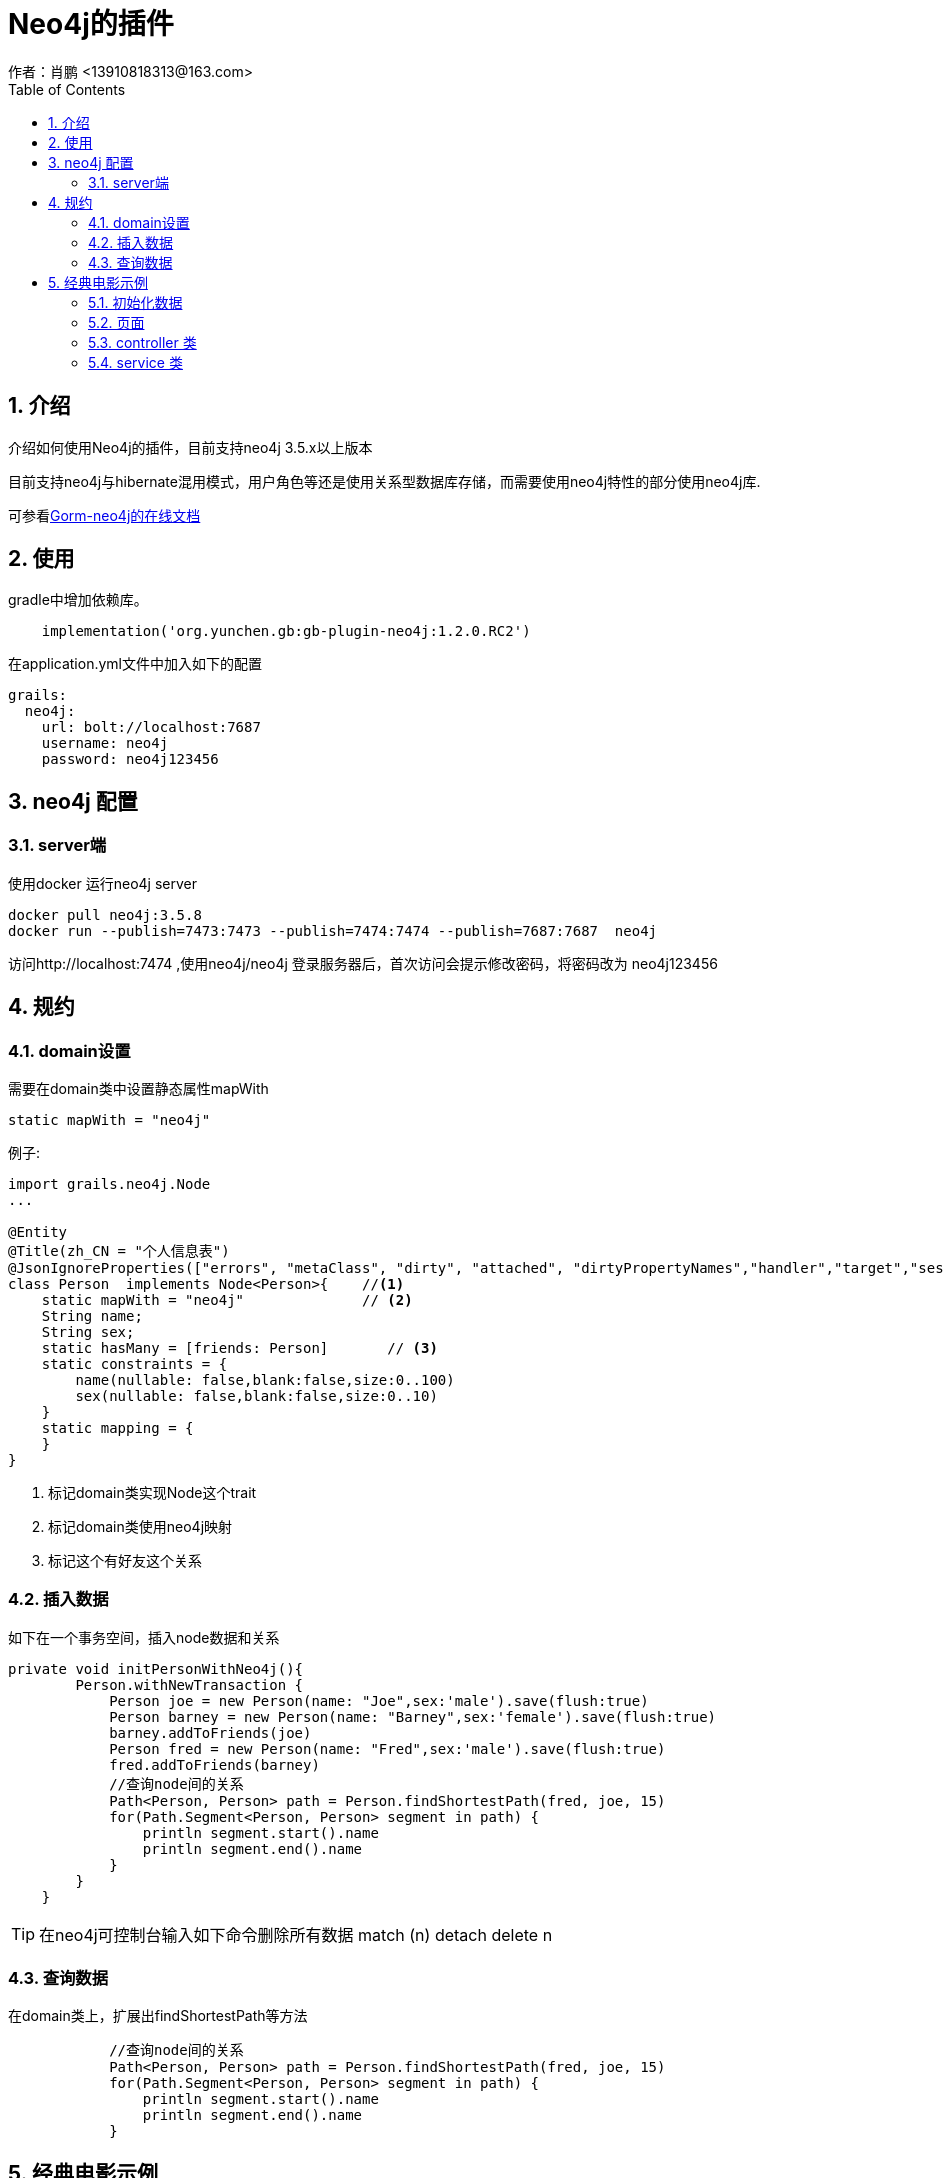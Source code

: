 = Neo4j的插件
作者：肖鹏 <13910818313@163.com>
:imagesdir: ../images
:source-highlighter: coderay
:last-update-label!:
:toc2:
:sectnums:

[[介绍]]
== 介绍
介绍如何使用Neo4j的插件，目前支持neo4j 3.5.x以上版本

目前支持neo4j与hibernate混用模式，用户角色等还是使用关系型数据库存储，而需要使用neo4j特性的部分使用neo4j库.

可参看link:https://gorm.grails.org/7.1.0.M4/neo4j/manual/index.html[Gorm-neo4j的在线文档]



[[使用]]
== 使用
gradle中增加依赖库。
[source,groovy]
----
    implementation('org.yunchen.gb:gb-plugin-neo4j:1.2.0.RC2')
----

在application.yml文件中加入如下的配置
[source,yml]
----
grails:
  neo4j:
    url: bolt://localhost:7687
    username: neo4j
    password: neo4j123456
----

== neo4j 配置

=== server端

使用docker 运行neo4j server

----
docker pull neo4j:3.5.8
docker run --publish=7473:7473 --publish=7474:7474 --publish=7687:7687  neo4j
----

访问http://localhost:7474 ,使用neo4j/neo4j 登录服务器后，首次访问会提示修改密码，将密码改为 neo4j123456


[[规约]]
== 规约
=== domain设置

需要在domain类中设置静态属性mapWith

[source,groovy]
----
static mapWith = "neo4j"
----

例子:

[source,groovy]
----
import grails.neo4j.Node
...

@Entity
@Title(zh_CN = "个人信息表")
@JsonIgnoreProperties(["errors", "metaClass", "dirty", "attached", "dirtyPropertyNames","handler","target","session","entityPersisters","hibernateLazyInitializer","initialized","proxyKey","children"])
class Person  implements Node<Person>{    //<1>
    static mapWith = "neo4j"              // <2>
    String name;
    String sex;
    static hasMany = [friends: Person]       // <3>
    static constraints = {
        name(nullable: false,blank:false,size:0..100)
        sex(nullable: false,blank:false,size:0..10)
    }
    static mapping = {
    }
}

----

<1> 标记domain类实现Node这个trait
<2> 标记domain类使用neo4j映射
<3> 标记这个有好友这个关系

=== 插入数据

如下在一个事务空间，插入node数据和关系

[source,groovy]
----
private void initPersonWithNeo4j(){
        Person.withNewTransaction {
            Person joe = new Person(name: "Joe",sex:'male').save(flush:true)
            Person barney = new Person(name: "Barney",sex:'female').save(flush:true)
            barney.addToFriends(joe)
            Person fred = new Person(name: "Fred",sex:'male').save(flush:true)
            fred.addToFriends(barney)
            //查询node间的关系
            Path<Person, Person> path = Person.findShortestPath(fred, joe, 15)
            for(Path.Segment<Person, Person> segment in path) {
                println segment.start().name
                println segment.end().name
            }
        }
    }
----

TIP: 在neo4j可控制台输入如下命令删除所有数据 match (n) detach delete n

=== 查询数据

在domain类上，扩展出findShortestPath等方法

[source,groovy]
----
            //查询node间的关系
            Path<Person, Person> path = Person.findShortestPath(fred, joe, 15)
            for(Path.Segment<Person, Person> segment in path) {
                println segment.start().name
                println segment.end().name
            }
----

== 经典电影示例

neo4j 默认携带的电影示例

=== 初始化数据

默认neo4j提供cypher语句进行数据初始化，提供了对象的初始化语句如下：

[source,groovy]
----
        Movie.withNewTransaction {
            //TheMatrix
            Movie matrix1= new Movie(title:'The Matrix', released:1999, tagline:'Welcome to the Real World').save(flush:true)
            Person Keanu =new Person(name:'Keanu Reeves', born:1964).save(flush:true)
            Person Carrie =new Person(name:'Carrie-Anne Moss', born:1967).save(flush:true)
            Person Laurence =new Person(name:'Laurence Fishburne',born:1961).save(flush:true)
            Person Hugo =new Person(name:'Hugo Weaving', born:1960).save(flush:true)
            Person LillyW =new Person(name:'Lilly Wachowski', born:1967).save(flush:true)
            Person LanaW =new Person(name:'Lana Wachowski', born:1965).save(flush:true)
            Person JoelS =new Person(name:'Joel Silver', born:1952).save(flush:true)

            new CastMember(from:Keanu, to: matrix1, roles: ["Neo"]).save(flush:true)
            new CastMember(from:Carrie, to: matrix1, roles: ["Trinity"]).save(flush:true)
            new CastMember(from:Laurence, to: matrix1, roles: ["Morpheus"]).save(flush:true)
            new CastMember(from:Hugo, to: matrix1, roles: ["Agent Smith"]).save(flush:true)

            new CastMember(from:LillyW, to: matrix1,type: CastMember.RoleType.DIRECTED).save(flush:true)
            new CastMember(from:LanaW, to: matrix1,type: CastMember.RoleType.DIRECTED).save(flush:true)
            new CastMember(from:JoelS, to: matrix1,type: CastMember.RoleType.PRODUCED).save(flush:true)
            //neo4j cto 自己加戏
            //Person Emil =new Person(name:"Emil Eifrem", born:1978).save(flush:true)
            //new CastMember(from:Emil, to: matrix1, roles: ["Emil"]).save(flush:true)

            //TheMatrixReloaded
            Movie matrix2= new Movie(title:'The Matrix Reloaded', released:2003, tagline:'Free your mind').save(flush:true)
            new CastMember(from:Keanu, to: matrix2, roles: ["Neo"]).save(flush:true)
            new CastMember(from:Carrie, to: matrix2, roles: ["Trinity"]).save(flush:true)
            new CastMember(from:Laurence, to: matrix2, roles: ["Morpheus"]).save(flush:true)
            new CastMember(from:Hugo, to: matrix2, roles: ["Agent Smith"]).save(flush:true)

            new CastMember(from:LillyW, to: matrix2,type: CastMember.RoleType.DIRECTED).save(flush:true)
            new CastMember(from:LanaW, to: matrix2,type: CastMember.RoleType.DIRECTED).save(flush:true)
            new CastMember(from:JoelS, to: matrix2,type: CastMember.RoleType.PRODUCED).save(flush:true)
            //TheMatrixRevolutions
            Movie matrix3= new Movie(title:'The Matrix Revolutions', released:2003, tagline:'Everything that has a beginning has an end').save(flush:true)
            new CastMember(from:Keanu, to: matrix3, roles: ["Neo"]).save(flush:true)
            new CastMember(from:Carrie, to: matrix3, roles: ["Trinity"]).save(flush:true)
            new CastMember(from:Laurence, to: matrix3, roles: ["Morpheus"]).save(flush:true)
            new CastMember(from:Hugo, to: matrix3, roles: ["Agent Smith"]).save(flush:true)

            new CastMember(from:LillyW, to: matrix3,type: CastMember.RoleType.DIRECTED).save(flush:true)
            new CastMember(from:LanaW, to: matrix3,type: CastMember.RoleType.DIRECTED).save(flush:true)
            new CastMember(from:JoelS, to: matrix3,type: CastMember.RoleType.PRODUCED).save(flush:true)

            //theDevilsAdvocate
            Movie theDevilsAdvocate= new Movie(title:"The Devil's Advocate", released:1997, tagline:'Evil has its winning ways').save(flush:true)
            Person Charlize =new Person(name:'Charlize Theron', born:1975).save(flush:true)
            Person Al =new Person(name:'Al Pacino', born:1940).save(flush:true)
            Person Taylor =new Person(name:'Taylor Hackford', born:1944).save(flush:true)

            new CastMember(from:Keanu, to: theDevilsAdvocate, roles: ["Kevin Lomax" ]).save(flush:true)
            new CastMember(from:Charlize, to: theDevilsAdvocate, roles: ["Mary Ann Lomax" ]).save(flush:true)
            new CastMember(from:Al, to: theDevilsAdvocate, roles: ["John Milton" ]).save(flush:true)
            new CastMember(from:Taylor, to: theDevilsAdvocate, type: CastMember.RoleType.DIRECTED).save(flush:true)

            //AFewGoodMen
            Movie AFewGoodMen= new Movie(title:"A Few Good Men", released:1992, tagline:"In the heart of the nation's capital, in a courthouse of the U.S. government, one man will stop at nothing to keep his honor, and one will stop at nothing to find the truth.").save(flush:true)
            Person TomC =new Person(name:'Tom Cruise', born:1962).save(flush:true)
            Person JackN =new Person(name:'Jack Nicholson', born:1937).save(flush:true)
            Person DemiM =new Person(name:'Demi Moore', born:1962).save(flush:true)
            Person KevinB =new Person(name:'Kevin Bacon', born:1958).save(flush:true)
            Person KieferS =new Person(name:'Kiefer Sutherland', born:1966).save(flush:true)
            Person NoahW =new Person(name:'Noah Wyle', born:1971).save(flush:true)
            Person CubaG =new Person(name:'Cuba Gooding Jr.', born:1968).save(flush:true)
            Person KevinP =new Person(name:'Kevin Pollak', born:1957).save(flush:true)
            Person JTW =new Person(name:'J.T. Walsh', born:1943).save(flush:true)
            Person JamesM =new Person(name:'James Marshall', born:1967).save(flush:true)
            Person ChristopherG =new Person(name:'Christopher Guest', born:1948).save(flush:true)
            Person RobR =new Person(name:'Rob Reiner', born:1947).save(flush:true)
            Person AaronS =new Person(name:'Aaron Sorkin', born:1961).save(flush:true)

            new CastMember(from:TomC, to: AFewGoodMen, roles: ["Lt. Daniel Kaffee" ]).save(flush:true)
            new CastMember(from:JackN, to: AFewGoodMen, roles: ["Col. Nathan R. Jessup" ]).save(flush:true)
            new CastMember(from:DemiM, to: AFewGoodMen, roles: ["Lt. Cdr. JoAnne Galloway" ]).save(flush:true)
            new CastMember(from:KevinB, to: AFewGoodMen, roles: ["Capt. Jack Ross" ]).save(flush:true)
            new CastMember(from:KieferS, to: AFewGoodMen, roles: ["Lt. Jonathan Kendrick" ]).save(flush:true)
            new CastMember(from:NoahW, to: AFewGoodMen, roles: ["Cpl. Jeffrey Barnes" ]).save(flush:true)
            new CastMember(from:CubaG, to: AFewGoodMen, roles: ["Cpl. Carl Hammaker" ]).save(flush:true)
            new CastMember(from:KevinP, to: AFewGoodMen, roles: ["Lt. Sam Weinberg" ]).save(flush:true)
            new CastMember(from:JTW, to: AFewGoodMen, roles: ["Lt. Col. Matthew Andrew Markinson" ]).save(flush:true)
            new CastMember(from:JamesM, to: AFewGoodMen, roles: ["Pfc. Louden Downey" ]).save(flush:true)
            new CastMember(from:ChristopherG, to: AFewGoodMen, roles: ["Dr. Stone" ]).save(flush:true)
            new CastMember(from:AaronS, to: AFewGoodMen, roles: ["Man in Bar" ]).save(flush:true)
            new CastMember(from:RobR, to: AFewGoodMen,type: CastMember.RoleType.DIRECTED).save(flush:true)
            new CastMember(from:AaronS, to: AFewGoodMen, type: CastMember.RoleType.WROTE).save(flush:true)

            //Top Gun
            Movie TopGun= new Movie(title:"Top Gun", released:1986, tagline:"I feel the need, the need for speed.").save(flush:true)
            Person KellyM =new Person(name:'Kelly McGillis', born:1957).save(flush:true)
            Person ValK =new Person(name:'Val Kilmer', born:1959).save(flush:true)
            Person AnthonyE =new Person(name:'Anthony Edwards', born:1962).save(flush:true)
            Person TomS =new Person(name:'Tom Skerritt', born:1933).save(flush:true)
            Person MegR =new Person(name:'Meg Ryan', born:1961).save(flush:true)
            Person TonyS =new Person(name:'Tony Scott', born:1944).save(flush:true)
            Person JimC =new Person(name:'Jim Cash', born:1941).save(flush:true)

            new CastMember(from:TomC, to: TopGun, roles: ["Maverick" ]).save(flush:true)
            new CastMember(from:KellyM, to: TopGun, roles: ["Charlie" ]).save(flush:true)
            new CastMember(from:ValK, to: TopGun, roles: ["Iceman" ]).save(flush:true)
            new CastMember(from:AnthonyE, to: TopGun, roles: ["Goose" ]).save(flush:true)
            new CastMember(from:TomS, to: TopGun, roles: ["Viper" ]).save(flush:true)
            new CastMember(from:MegR, to: TopGun, roles: ["Carole" ]).save(flush:true)
            new CastMember(from:TonyS, to: TopGun, type:CastMember.RoleType.DIRECTED).save(flush:true)
            new CastMember(from:JimC, to: TopGun, type:CastMember.RoleType.WROTE).save(flush:true)

            //Jerry Maguire
            Movie JerryMaguire= new Movie(title:'Jerry Maguire', released:2000, tagline:'The rest of his life begins now.').save(flush:true)
            Person ReneeZ =new Person(name:'Renee Zellweger', born:1969).save(flush:true)
            Person KellyP =new Person(name:'Kelly Preston', born:1962).save(flush:true)
            Person JerryO =new Person(name:"Jerry O'Connell", born:1974).save(flush:true)
            Person JayM =new Person(name:'Jay Mohr', born:1970).save(flush:true)
            Person BonnieH =new Person(name:'Bonnie Hunt', born:1961).save(flush:true)
            Person ReginaK =new Person(name:'Regina King', born:1971).save(flush:true)
            Person JonathanL =new Person(name:'Jonathan Lipnicki', born:1996).save(flush:true)
            Person CameronC =new Person(name:'Cameron Crowe', born:1957).save(flush:true)

            new CastMember(from:TomC, to: JerryMaguire, roles: ["Jerry Maguire" ]).save(flush:true)
            new CastMember(from:CubaG, to: JerryMaguire, roles: ["Rod Tidwell" ]).save(flush:true)
            new CastMember(from:ReneeZ, to: JerryMaguire, roles: ["Dorothy Boyd" ]).save(flush:true)
            new CastMember(from:KellyP, to: JerryMaguire, roles: ["Avery Bishop" ]).save(flush:true)
            new CastMember(from:JerryO, to: JerryMaguire, roles: ["Frank Cushman" ]).save(flush:true)
            new CastMember(from:JayM, to: JerryMaguire, roles: ["Bob Sugar" ]).save(flush:true)
            new CastMember(from:BonnieH, to: JerryMaguire, roles: ["Laurel Boyd" ]).save(flush:true)
            new CastMember(from:ReginaK, to: JerryMaguire, roles: ["Marcee Tidwell" ]).save(flush:true)
            new CastMember(from:JonathanL, to: JerryMaguire, roles: ["Ray Boyd" ]).save(flush:true)
            new CastMember(from:CameronC, to: JerryMaguire, type: CastMember.RoleType.PRODUCED).save(flush:true)
            new CastMember(from:CameronC, to: JerryMaguire, type: CastMember.RoleType.DIRECTED).save(flush:true)
            new CastMember(from:CameronC, to: JerryMaguire, type: CastMember.RoleType.WROTE).save(flush:true)

            //Stand By Me
            Movie StandByMe= new Movie(title:"Stand By Me", released:1986, tagline:"For some, it's the last real taste of innocence, and the first real taste of life. But for everyone, it's the time that memories are made of.").save(flush:true)
            Person RiverP =new Person(name:'River Phoenix', born:1970).save(flush:true)
            Person CoreyF =new Person(name:'Corey Feldman', born:1971).save(flush:true)
            Person WilW =new Person(name:'Wil Wheaton', born:1972).save(flush:true)
            Person JohnC =new Person(name:'John Cusack', born:1966).save(flush:true)
            Person MarshallB =new Person(name:'Marshall Bell', born:1942).save(flush:true)

            new CastMember(from:WilW, to: StandByMe, roles: ["Gordie Lachance" ]).save(flush:true)
            new CastMember(from:RiverP, to: StandByMe, roles: ["Chris Chambers" ]).save(flush:true)
            new CastMember(from:JerryO, to: StandByMe, roles: ["Vern Tessio" ]).save(flush:true)
            new CastMember(from:CoreyF, to: StandByMe, roles: ["Teddy Duchamp" ]).save(flush:true)
            new CastMember(from:JohnC, to: StandByMe, roles: ["Denny Lachance" ]).save(flush:true)
            new CastMember(from:KieferS, to: StandByMe, roles: ["Ace Merrill" ]).save(flush:true)
            new CastMember(from:MarshallB, to: StandByMe, roles: ["Mr. Lachance" ]).save(flush:true)
            new CastMember(from:RobR, to: StandByMe, type: CastMember.RoleType.DIRECTED).save(flush:true)

            //As Good as It Gets
            Movie AsGoodAsItGets= new Movie(title:'As Good as It Gets', released:1997, tagline:'A comedy from the heart that goes for the throat.').save(flush:true)
            Person HelenH =new Person(name:'Helen Hunt', born:1963).save(flush:true)
            Person GregK =new Person(name:'Greg Kinnear', born:1963).save(flush:true)
            Person JamesB =new Person(name:'James L. Brooks', born:1940).save(flush:true)

            new CastMember(from:JackN, to: AsGoodAsItGets, roles: ["Melvin Udall" ]).save(flush:true)
            new CastMember(from:HelenH, to: AsGoodAsItGets, roles: ["Carol Connelly" ]).save(flush:true)
            new CastMember(from:GregK, to: AsGoodAsItGets, roles: ["Simon Bishop" ]).save(flush:true)
            new CastMember(from:CubaG, to: AsGoodAsItGets, roles: ["Frank Sachs" ]).save(flush:true)
            new CastMember(from:JamesB, to: AsGoodAsItGets, type: CastMember.RoleType.DIRECTED).save(flush:true)
        }
----

=== 页面

建立neo4j/index.html页面，使用D3进行数据展示

[source,html]
----
<html>
<head>
    <meta name="viewport" content="width=device-width, initial-scale=1.0">
    <link rel="stylesheet" href="http://neo4j-contrib.github.io/developer-resources/language-guides/assets/css/main.css">
    <title>Neo4j Movies</title>
</head>

<body>
<div id="graph">
</div>
<div role="navigation" class="navbar navbar-default navbar-static-top">
    <div class="container">
        <div class="row">
            <div class="col-sm-6 col-md-6">
                <ul class="nav navbar-nav">
                    <li>
                        <form role="search" class="navbar-form" id="search">
                            <div class="form-group">
                                <input type="text" value="Matrix" placeholder="Search for Movie Title" class="form-control" name="search">
                            </div>
                            <button class="btn btn-default" type="submit">Search</button>
                        </form>
                    </li>
                </ul>
            </div>
            <div class="navbar-header col-sm-6 col-md-6">
                <div class="logo-well">
                    <a href="http://neo4j.com/developer-resources">
                        <img src="http://neo4j-contrib.github.io/developer-resources/language-guides/assets/img/logo-white.svg" alt="Neo4j World's Leading Graph Database" id="logo">
                    </a>
                </div>
                <div class="navbar-brand">
                    <div class="brand">Neo4j Movies</div>
                </div>
            </div>
        </div>
    </div>
</div>

<div class="row">
    <div class="col-md-5">
        <div class="panel panel-default">
            <div class="panel-heading">Search Results</div>
            <table id="results" class="table table-striped table-hover">
                <thead>
                <tr>
                    <th>Movie</th>
                    <th>Released</th>
                    <th>Tagline</th>
                </tr>
                </thead>
                <tbody>
                </tbody>
            </table>
        </div>
    </div>
    <div class="col-md-7">
        <div class="panel panel-default">
            <div class="panel-heading" id="title">Details</div>
            <div class="row">
                <div class="col-sm-4 col-md-4">
                    <img src="" class="well" id="poster"/>
                </div>
                <div class="col-md-8 col-sm-8">
                    <h4>Crew</h4>
                    <ul id="crew">
                    </ul>
                </div>
            </div>
        </div>
    </div>
</div>
<style type="text/css">
    .node { stroke: #222; stroke-width: 1.5px; }
    .node.actor { fill: #888; }
    .node.movie { fill: #BBB; }
    .link { stroke: #999; stroke-opacity: .6; stroke-width: 1px; }
</style>

<script type="text/javascript" src="//code.jquery.com/jquery-1.11.0.min.js"></script>
<script src="http://d3js.org/d3.v3.min.js" type="text/javascript"></script>
<script type="text/javascript">
    var contextPath = '[[${#httpServletRequest.contextPath}]]';
    $(function () {
        function showMovie(title) {
            $.get(contextPath+"/movie/show?title=" + encodeURIComponent(title),
                function (data) {
                    if (!data) return;
                    $("#title").text(data.title);
                    $("#poster").attr("src","http://neo4j-contrib.github.io/developer-resources/language-guides/assets/posters/"+encodeURIComponent(data.title)+".jpg");
                    var $list = $("#crew").empty();
                    data.cast.forEach(function (cast) {
                        $list.append($("<li>" + cast.name + " " +cast.job + (cast.job == "acted"?" as " + cast.role : "") + "</li>"));
                    });
                }, "json");
            return false;
        }
        function search() {
            var query=$("#search").find("input[name=search]").val();
            $.get(contextPath + "/movie/search?q=" + encodeURIComponent(query),
                function (data) {
                    var t = $("table#results tbody").empty();
                    if (!data || data.length == 0) return;
                    data.forEach(function (row) {
                        var movie = row;
                        $("<tr><td class='movie'>" + movie.title + "</td><td>" + movie.released + "</td><td>" + movie.tagline + "</td></tr>").appendTo(t)
                            .click(function() { showMovie($(this).find("td.movie").text());})
                    });
                    showMovie(data[0].title);
                }, "json");
            return false;
        }

        $("#search").submit(search);
        search();
    })
</script>

<script type="text/javascript">
    var width = 800, height = 800;

    var force = d3.layout.force()
        .charge(-200).linkDistance(30).size([width, height]);

    var svg = d3.select("#graph").append("svg")
        .attr("width", "100%").attr("height", "100%")
        .attr("pointer-events", "all");

    d3.json(contextPath+"/movie/graph", function(error, graph) {
        if (error) return;

        force.nodes(graph.nodes).links(graph.links).start();

        var link = svg.selectAll(".link")
            .data(graph.links).enter()
            .append("line").attr("class", "link");

        var node = svg.selectAll(".node")
            .data(graph.nodes).enter()
            .append("circle")
            .attr("class", function (d) { return "node "+d.label })
            .attr("r", 10)
            .call(force.drag);

        // html title attribute
        node.append("title")
            .text(function (d) { return d.title; })

        // force feed algo ticks
        force.on("tick", function() {
            link.attr("x1", function(d) { return d.source.x; })
                .attr("y1", function(d) { return d.source.y; })
                .attr("x2", function(d) { return d.target.x; })
                .attr("y2", function(d) { return d.target.y; });

            node.attr("cx", function(d) { return d.x; })
                .attr("cy", function(d) { return d.y; });
        });
    });
</script>
</body>
</html>
----

=== controller 类

建立Neo4jController类

[source,groovy]
----
import org.groovyboot.core.annotation.GbController

@GbController
class Neo4jController {
    public void index(){

    }
}
----

建立MovieController类

[source,groovy]
----
import org.groovyboot.core.PageParams
import org.groovyboot.core.annotation.GbRestController
import org.groovyboot.example.mongodemo.domain.movie.CastMember
import org.groovyboot.example.mongodemo.domain.movie.Movie
import org.groovyboot.example.mongodemo.service.movie.MovieService
import org.springframework.beans.factory.annotation.Autowired


@GbRestController
class MovieController {
    @Autowired MovieService movieService
    public Movie show(String title){
        Map map=[:]
        Movie.withSession {
            Movie movie=movieService.find(title)
            if(movie){
                map.title=movie.title
                map.released=movie.released
                List list=[]
                movie.cast.each{CastMember castMember->
                    Map one=[:]
                    one.job = castMember.type.tokenize("_")[0].toLowerCase()
                    one.name = castMember.from.name
                    one.role = castMember.roles.toString()
                    list << one
                }
                map.cast=list
            }
        }
        return map;
    }
    public List search(String q,PageParams pageParams){
        List result=[]
        Movie.withSession {
            List list=movieService.search(q,pageParams.max);
            list.each {Movie movie->
                Map map=[:]
                map.title =movie.title
                map.released =movie.released
                map.tagline =movie.tagline
                result << map
            }
        }
        return result

    }
    public Map<String, Object> graph(PageParams pageParams) {
        return movieService.graph(pageParams.max);
    }
}
----

=== service 类

建立MovieService类

[source,groovy]
----
import org.groovyboot.example.mongodemo.domain.movie.Movie
import org.groovyboot.example.mongodemo.domain.movie.Person
import org.neo4j.driver.internal.InternalStatementResult
import org.springframework.stereotype.Service
import org.springframework.transaction.annotation.Transactional

@Transactional
@Service
class MovieService {

    public Movie find(String title){
        return Movie.findByTitle(title)
    }

    public List<Movie> search(String q, int limit = 100) {
        List<Movie> results
        if (q) {
            results = Movie.where {
                title ==~ "%${q}%"
            }.list(max:limit)
        }else {
            results = []
        }
        results
    }


    private List<Map<String, Iterable<String>>> findMovieTitlesAndCast(int limit){
        return Movie.executeQuery("""MATCH (m:Movie)<-[:ACTED_IN]-(p:Person)
               RETURN m.title as movie, collect(p.name) as cast
               LIMIT ${limit}""")

    }

    public Map<String, Object> graph(int limit = 100) {
        toD3Format(findMovieTitlesAndCast(limit))
    }

    private static Map<String, Object> toD3Format(List<Map<String, Iterable<String>>> result) {
        List<Map<String,String>> nodes = []
        List<Map<String,Object>> rels= []
        int i = 0
        for (entry in result) {
            nodes << [title: entry.movie, label: 'movie']
            int target=i
            i++
            for (String name : (Iterable<String>) entry.cast) {
                def actor = [title: name, label: 'actor']
                int source = nodes.indexOf(actor)
                if (source == -1) {
                    nodes << actor
                    source = i++
                }
                rels << [source: source, target: target]
            }
        }
        return [nodes: nodes, links: rels]
    }
}
----
